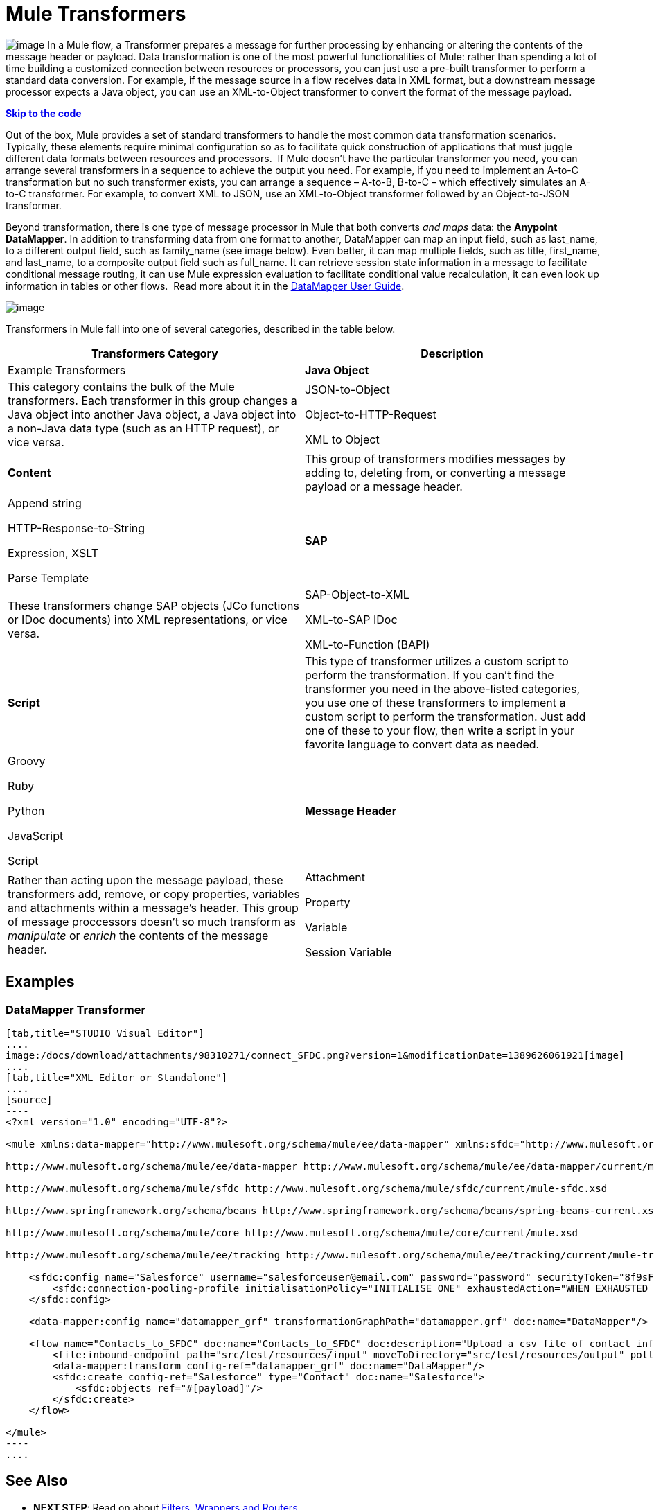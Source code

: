= Mule Transformers

image:/docs/download/thumbnails/98310271/transformer.png?version=1&modificationDate=1389626062027[image] In a Mule flow, a Transformer prepares a message for further processing by enhancing or altering the contents of the message header or payload. Data transformation is one of the most powerful functionalities of Mule: rather than spending a lot of time building a customized connection between resources or processors, you can just use a pre-built transformer to perform a standard data conversion. For example, if the message source in a flow receives data in XML format, but a downstream message processor expects a Java object, you can use an XML-to-Object transformer to convert the format of the message payload. 

*link:#MuleTransformers-example3[Skip to the code]*

Out of the box, Mule provides a set of standard transformers to handle the most common data transformation scenarios. Typically, these elements require minimal configuration so as to facilitate quick construction of applications that must juggle different data formats between resources and processors.  If Mule doesn't have the particular transformer you need, you can arrange several transformers in a sequence to achieve the output you need. For example, if you need to implement an A-to-C transformation but no such transformer exists, you can arrange a sequence – A-to-B, B-to-C – which effectively simulates an A-to-C transformer. For example, to convert XML to JSON, use an XML-to-Object transformer followed by an Object-to-JSON transformer.

Beyond transformation, there is one type of message processor in Mule that both converts _and maps_ data: the **Anypoint DataMapper**. In addition to transforming data from one format to another, DataMapper can map an input field, such as last_name, to a different output field, such as family_name (see image below). Even better, it can map multiple fields, such as title, first_name, and last_name, to a composite output field such as full_name. It can retrieve session state information in a message to facilitate conditional message routing, it can use Mule expression evaluation to facilitate conditional value recalculation, it can even look up information in tables or other flows.  Read more about it in the link:/docs/display/34X/Datamapper+User+Guide+and+Reference[DataMapper User Guide].

image:/docs/download/attachments/98310271/datamapper.png?version=1&modificationDate=1389626061936[image]

Transformers in Mule fall into one of several categories, described in the table below.

[width="100%",cols=",",options="header"]
|===
|Transformers Category |Description |Example Transformers
|*Java Object* |This category contains the bulk of the Mule transformers. Each transformer in this group changes a Java object into another Java object, a Java object into a non-Java data type (such as an HTTP request), or vice versa. a|JSON-to-Object

Object-to-HTTP-Request

XML to Object
|*Content* |This group of transformers modifies messages by adding to, deleting from, or converting a message payload or a message header.  a|Append string

HTTP-Response-to-String

Expression, XSLT

Parse Template
|*SAP* |These transformers change SAP objects (JCo functions or IDoc documents) into XML representations, or vice versa. a|SAP-Object-to-XML

XML-to-SAP IDoc

XML-to-Function (BAPI)
|*Script* |This type of transformer utilizes a custom script to perform the transformation. If you can't find the transformer you need in the above-listed categories, you use one of these transformers to implement a custom script to perform the transformation. Just add one of these to your flow, then write a script in your favorite language to convert data as needed.  a|Groovy

Ruby

Python

JavaScript

Script
|*Message Header* |Rather than acting upon the message payload, these transformers add, remove, or copy properties, variables and attachments within a message's header. This group of message proccessors doesn't so much transform as _manipulate_ or _enrich_ the contents of the message header. a|Attachment

Property

Variable

Session Variable
|===

== Examples

=== DataMapper Transformer

[tabs]
------
[tab,title="STUDIO Visual Editor"]
....
image:/docs/download/attachments/98310271/connect_SFDC.png?version=1&modificationDate=1389626061921[image]
....
[tab,title="XML Editor or Standalone"]
....
[source]
----
<?xml version="1.0" encoding="UTF-8"?>
 
<mule xmlns:data-mapper="http://www.mulesoft.org/schema/mule/ee/data-mapper" xmlns:sfdc="http://www.mulesoft.org/schema/mule/sfdc" xmlns:file="http://www.mulesoft.org/schema/mule/file" xmlns:tracking="http://www.mulesoft.org/schema/mule/ee/tracking" xmlns="http://www.mulesoft.org/schema/mule/core" xmlns:doc="http://www.mulesoft.org/schema/mule/documentation" xmlns:spring="http://www.springframework.org/schema/beans" version="EE-3.5.0" xmlns:xsi="http://www.w3.org/2001/XMLSchema-instance" xsi:schemaLocation="http://www.mulesoft.org/schema/mule/file http://www.mulesoft.org/schema/mule/file/current/mule-file.xsd
 
http://www.mulesoft.org/schema/mule/ee/data-mapper http://www.mulesoft.org/schema/mule/ee/data-mapper/current/mule-data-mapper.xsd
 
http://www.mulesoft.org/schema/mule/sfdc http://www.mulesoft.org/schema/mule/sfdc/current/mule-sfdc.xsd
 
http://www.springframework.org/schema/beans http://www.springframework.org/schema/beans/spring-beans-current.xsd
 
http://www.mulesoft.org/schema/mule/core http://www.mulesoft.org/schema/mule/core/current/mule.xsd
 
http://www.mulesoft.org/schema/mule/ee/tracking http://www.mulesoft.org/schema/mule/ee/tracking/current/mule-tracking-ee.xsd">
 
    <sfdc:config name="Salesforce" username="salesforceuser@email.com" password="password" securityToken="8f9sFSD97jwifD7489df4LUU335" doc:name="Salesforce">
        <sfdc:connection-pooling-profile initialisationPolicy="INITIALISE_ONE" exhaustedAction="WHEN_EXHAUSTED_GROW"/>
    </sfdc:config>
 
    <data-mapper:config name="datamapper_grf" transformationGraphPath="datamapper.grf" doc:name="DataMapper"/>
 
    <flow name="Contacts_to_SFDC" doc:name="Contacts_to_SFDC" doc:description="Upload a csv file of contact information into Salesforce as new contacts.">
        <file:inbound-endpoint path="src/test/resources/input" moveToDirectory="src/test/resources/output" pollingFrequency="10000" responseTimeout="10000" doc:name="File Input"/>
        <data-mapper:transform config-ref="datamapper_grf" doc:name="DataMapper"/>
        <sfdc:create config-ref="Salesforce" type="Contact" doc:name="Salesforce">
            <sfdc:objects ref="#[payload]"/>
        </sfdc:create>
    </flow>
 
</mule>
----
....
------

== See Also

* *NEXT STEP*: Read on about link:/docs/display/34X/Mule+Filters+Wrappers+and+Routers[Filters, Wrappers and Routers].
* Skip ahead to understand the structure of a link:/docs/display/34X/Mule+Message+Structure[Mule message].
* Learn more about the link:/docs/display/34X/Datamapper+User+Guide+and+Reference[DataMapper] transformer.
* Learn more about setting, then using link:/docs/display/34X/Mule+Message+Structure[properties and variables].
